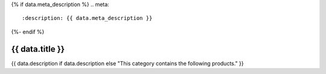 {% if data.meta_description %}
.. meta::
   :description: {{ data.meta_description }}
{%- endif %}

.. rst-class:: category-page

======================================================================================================================================================
{{ data.title }}
======================================================================================================================================================

{{ data.description if data.description else "This category contains the following products." }}

.. tableofcontents::
